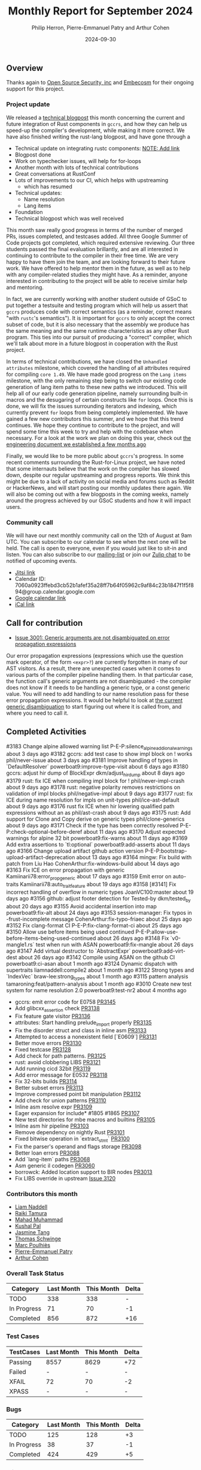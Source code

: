 #+title:  Monthly Report for September 2024
#+author: Philip Herron, Pierre-Emmanuel Patry and Arthur Cohen
#+date:   2024-09-30

** Overview

Thanks again to [[https://opensrcsec.com/][Open Source Security, inc]] and [[https://www.embecosm.com/][Embecosm]] for their ongoing support for this project.

*** Project update

We released a [[https://rust-gcc.github.io/2024/09/20/reusing-rustc-components.html][technical blogpost]] this month concerning the current and future integration of Rust components in ~gccrs~, and how they can help us speed-up the compiler's development, while making it more correct. We have also finished writing the rust-lang blogpost, and have gone through a 

- Technical update on integrating rustc components: __NOTE: Add link__
- Blogpost done
- Work on typechecker issues, will help for for-loops
- Another month with lots of technical contributions
- Great conversations at RustConf
- Lots of improvements to our CI, which helps with upstreaming
  - which has resumed
- Technical updates:
  - Name resolution
  - Lang items

- Foundation
- Technical blogpost which was well received

This month saw really good progress in terms of the number of merged PRs, issues completed, and testcases added. All three Google Summer of Code projects got completed, which required extensive reviewing. Our three students passed the final evaluation brillantly, and are all interested in continuing to contribute to the compiler in their free time. We are very happy to have them join the team, and are looking forward to their future work. We have offered to help mentor them in the future, as well as to help with any compiler-related studies they might have. As a reminder, anyone interested in contributing to the project will be able to receive similar help and mentoring.

In fact, we are currently working with another student outside of GSoC to put together a testsuite and testing program which will help us assert that ~gccrs~ produces code with correct semantics (as a reminder, correct means "with ~rustc~'s semantics"). It is important for ~gccrs~ to only accept the correct subset of code, but it is also necessary that the assembly we produce has the same meaning and the same runtime characteristics as any other Rust program. This ties into our pursuit of producing a "correct" compiler, which we'll talk about more in a future blogpost in cooperation with the Rust project.

In terms of technical contributions, we have closed the ~Unhandled attributes~ milestone, which covered the handling of all attributes required for compiling ~core 1.49~. We have made good progress on the ~Lang items~ milestone, with the only remaining step being to switch our existing code generation of lang item paths to these new paths we introduced. This will help all of our early code generation pipeline, namely surrounding built-in macros and the desugaring of certain constructs like ~for~ loops. Once this is done, we will fix the issues surrounding iterators and indexing, which currently prevent ~for~ loops from being completely implemented. We have gained a few new contributors this summer, and we hope that this trend continues. We hope they continue to contribute to the project, and will spend some time this week to try and help with the codebase when necessary. For a look at the work we plan on doing this year, check out [[https://rust-gcc.github.io/2024/09/03/towards-gcc15.1.html][the engineering document we established a few months ago]]

Finally, we would like to be more public about ~gccrs~'s progress. In some recent comments surrounding the Rust-for-Linux project, we have noted that some internauts believe that the work on the compiler has slowed down, despite our regular upstreaming and progress reports. We think this might be due to a lack of activity on social media and forums such as Reddit or HackerNews, and will start posting our monthly updates there again. We will also be coming out with a few blogposts in the coming weeks, namely around the progress achieved by our GSoC students and how it will impact users.

*** Community call

We will have our next monthly community call on the 12th of August at 9am UTC. You can subscribe to our calendar
to see when the next one will be held. The call is open to everyone, even if you would just
like to sit-in and listen. You can also subscribe to our [[https://gcc.gnu.org/mailman/listinfo/gcc-rust][mailing-list]] or join our [[https://gcc-rust.zulipchat.com][Zulip chat]] to
be notified of upcoming events.

- [[https://meet.jit.si/gccrs-community-call-august][Jitsi link]]
- Calendar ID: 7060a0923ffebd3cb52b1afef35a28ff7b64f05962c9af84c23b1847f1f5f894@group.calendar.google.com
- [[https://calendar.google.com/calendar/embed?src=7060a0923ffebd3cb52b1afef35a28ff7b64f05962c9af84c23b1847f1f5f894%40group.calendar.google.com][Google calendar link]]
- [[https://calendar.google.com/calendar/ical/7060a0923ffebd3cb52b1afef35a28ff7b64f05962c9af84c23b1847f1f5f894%40group.calendar.google.com/public/basic.ics][iCal link]]

** Call for contribution

- [[https://github.com/Rust-GCC/gccrs/issues/3001][Issue 3001: Generic arguments are not disambiguated on error propagation expressions]]

Our error propagation expressions (expressions which use the question mark operator, of the form ~<expr>?~) are currently forgotten in many of our AST visitors. As a result, there are unexpected cases when it comes to various parts of the compiler pipeline handling them. In that particular case, the function call's generic arguments are not disambiguated - the compiler does not know if it needs to be handling a generic type, or a const generic value. You will need to add handling to our name resolution pass for these error propagation expressions. It would be helpful to look at [[https://github.com/Rust-GCC/gccrs/blob/75049a3bfee8c3f888994bce3b741a805c631c2a/gcc/rust/resolve/rust-ast-resolve-type.cc#L568][the current generic disambiguation]] to start figuring out where it is called from, and where you need to call it.

** Completed Activities

#3183  Change alpine allowed warning list                                         P-E-P:silence_alpine_addional_warnings             about 3 days ago
#3182  gccrs: add test case to show impl block on ! works                         phil/never-issue                                   about 3 days ago
#3181  Improve handling of types in `DefaultResolver`                             powerboat9:improve-type-visit                      about 6 days ago
#3180  gccrs: adjust hir dump of BlockExpr                                        dkm/adjust_hir_dump                                about 8 days ago
#3179  rust: fix ICE when compiling impl block for !                              phil/never-impl-crash                              about 9 days ago
#3178  rust: negative polarity removes restrictions on validation of impl blocks  phil/negative-impl                                 about 9 days ago
#3177  rust: fix ICE during name resolution for impls on unit-types               phil/ice-ast-default                               about 9 days ago
#3176  rust fix ICE when hir lowering qualified path expressions without an as    phil/ast-crash                                     about 9 days ago
#3175  rust: Add support for Clone and Copy derive on generic types               phil/clone-generics                                about 9 days ago
#3171  Check if the type has been correctly resolved                              P-E-P:check-optional-before-deref                  about 11 days ago
#3170  Adjust expected warnings for alpine 32 bit                                 powerboat9:fix-warns                               about 11 days ago
#3169  Add extra assertions to `tl:optional`                                      powerboat9:add-asserts                             about 11 days ago
#3166  Change upload artifact github action version                               P-E-P:bootstrap-upload-artifact-deprecation        about 13 days ago
#3164  mingw: Fix build with patch from Liu Hao                                   CohenArthur:fix-windows-build                      about 14 days ago
#3163  Fix ICE on error propagation with generic                                  Kamiinarii78:error_prop_generic                    about 17 days ago
#3159  Emit error on auto-traits                                                  Kamiinarii78:auto_trait_feature                    about 19 days ago
#3158  [#3141] Fix incorrect handling of overflow in numeric types                JoanVC100:master                                   about 19 days ago
#3156  github: adjust footer detection for Tested-by                              dkm/tested_by                                      about 20 days ago
#3155  Avoid accidental insertion into map                                        powerboat9:fix-alt                                 about 24 days ago
#3153  session-manager: Fix typos in -frust-incomplete message                    CohenArthur:fix-typo-friaec                        about 25 days ago
#3152  Fix clang-format CI                                                        P-E-P:fix-clang-format-ci                          about 25 days ago
#3150  Allow use before items being used continued                                P-E-P:allow-use-before-items-being-used-continued  about 26 days ago
#3148  Fix `v0-mangle1.rs` test when run with ASAN                                powerboat9:fix-mangle                              about 26 days ago
#3147  Add virtual destructor to `AbstractExpr`                                   powerboat9:add-virt-dest                           about 26 days ago
#3142  Compile using ASAN on the github CI                                        powerboat9:ci-asan                                 about 1 month ago
#3124  Dynamic dispatch with supertraits                                          liamnaddell:compile2                               about 1 month ago
#3122  Strong types and `IndexVec`                                                braw-lee:strong_types                              about 1 month ago
#3115  pattern analysis                                                           tamaroning:feat/pattern-analysis                   about 1 month ago
#3010  Create new test system for name resolution 2.0                             powerboat9:test-nr2                                about 4 months ago

- gccrs: emit error code for E0758                   [[https://github.com/rust-gcc/gccrs/pull/3145][PR3145]]
- Add glibcxx_assertion check                        [[https://github.com/rust-gcc/gccrs/pull/3138][PR3138]]
- Fix feature gate visitor                           [[https://github.com/rust-gcc/gccrs/pull/3136][PR3136]]
- attributes: Start handling prelude_import properly [[https://github.com/rust-gcc/gccrs/pull/3135][PR3135]]
- Fix the disorder struct and class in inline asm    [[https://github.com/rust-gcc/gccrs/pull/3133][PR3133]]
- Attempted to access a nonexistent field [`E0609`]  [[https://github.com/rust-gcc/gccrs/pull/3131][PR3131]]
- Better move errors                                 [[https://github.com/rust-gcc/gccrs/pull/3130][PR3130]]
- Fixed testcase                                     [[https://github.com/rust-gcc/gccrs/pull/3128][PR3128]]
- Add check for path patterns.                       [[https://github.com/rust-gcc/gccrs/pull/3125][PR3125]]
- rust: avoid clobbering LIBS                        [[https://github.com/rust-gcc/gccrs/pull/3121][PR3121]]
- Add running cicd 32bit                             [[https://github.com/rust-gcc/gccrs/pull/3119][PR3119]]
- Add error message for E0532                        [[https://github.com/rust-gcc/gccrs/pull/3118][PR3118]]
- Fix 32-bits builds                                 [[https://github.com/rust-gcc/gccrs/pull/3114][PR3114]]
- Better subset errors                               [[https://github.com/rust-gcc/gccrs/pull/3113][PR3113]]
- Improve compressed point bit manipulation          [[https://github.com/rust-gcc/gccrs/pull/3112][PR3112]]
- Add check for union patterns                       [[https://github.com/rust-gcc/gccrs/pull/3110][PR3110]]
- Inline asm resolve expr                            [[https://github.com/rust-gcc/gccrs/pull/3109][PR3109]]
- Eager expansion for include* #1805 #1865           [[https://github.com/rust-gcc/gccrs/pull/3107][PR3107]]
- New test directories for mbe macros and builtins   [[https://github.com/rust-gcc/gccrs/pull/3105][PR3105]]
- Inline asm hir pipeline                            [[https://github.com/rust-gcc/gccrs/pull/3103][PR3103]]
- Remove dependency on nightly Rust                  [[https://github.com/rust-gcc/gccrs/pull/3101][PR3101]]
- Fixed bitwise operation in `extract_stmt`          [[https://github.com/rust-gcc/gccrs/pull/3100][PR3100]]
- Fix the parser's operand and flags storage         [[https://github.com/rust-gcc/gccrs/pull/3098][PR3098]]
- Better loan errors                                 [[https://github.com/rust-gcc/gccrs/pull/3088][PR3088]]
- Add `lang-item` paths                              [[https://github.com/rust-gcc/gccrs/pull/3068][PR3068]]
- Asm generic il codegen                             [[https://github.com/rust-gcc/gccrs/pull/3060][PR3060]]
- borrowck: Added location support to BIR nodes      [[https://github.com/rust-gcc/gccrs/pull/3013][PR3013]]
- Fix LIBS override in upstream                      [[https://github.com/Rust-GCC/gccrs/issues/3120][Issue 3120]]

*** Contributors this month

- [[https://github.com/liamnaddell][Liam Naddell]]
- [[https://github.com/tamaroning][Raiki Tamura]]
- [[https://github.com/mahadmuhammad][Mahad Muhammad]]
- [[https://github.com/braw-lee][Kushal Pal]]
- [[https://github.com/badumbatish][Jasmine Tang]]
- [[https://github.com/tschwinge][Thomas Schwinge]]
- [[https://github.com/dkm][Marc Poulhiès]]
- [[https://github.com/P-E-P][Pierre-Emmanuel Patry]]
- [[https://github.com/CohenArthur][Arthur Cohen]]

*** Overall Task Status

| Category    | Last Month | This Month | Delta |
|-------------+------------+------------+-------|
| TODO        |        338 |        338 |     - |
| In Progress |         71 |         70 |    -1 |
| Completed   |        856 |        872 |   +16 |

*** Test Cases

| TestCases | Last Month | This Month | Delta |
|-----------+------------+------------+-------|
| Passing   | 8557       | 8629       | +72   |
| Failed    | -          | -          | -     |
| XFAIL     | 72         | 70         | -2    |
| XPASS     | -          | -          | -     |

*** Bugs

| Category    | Last Month | This Month | Delta |
|-------------+------------+------------+-------|
| TODO        |        125 |        128 |    +3 |
| In Progress |         38 |         37 |    -1 |
| Completed   |        424 |        429 |    +5 |

*** Milestones Progress
 
| Milestone                         | Last Month | This Month | Delta | Start Date    | Completion Date | Target        | Target GCC |
|-----------------------------------|------------|------------|-------|---------------|-----------------|---------------|------------|
| GCC 14.2                          |       100% |       100% |     - |  7th Jun 2024 |   15th Jun 2024 | 15th Jun 2024 |   GCC 14.2 |
| GCC 15.1                          |       100% |       100% |     - | 21st Jun 2024 |   31st Jun 2024 |  1st Jul 2024 |   GCC 15.1 |
| Name resolution 2.0 rework        |         6% |         6% |     - |  1st Jun 2024 |               - |  1st Apr 2025 |   GCC 15.1 |
| Macro expansion                   |        15% |        18% |   +3% |  1st Jun 2024 |               - |  1st Jan 2025 |   GCC 15.1 |
| Unhandled attributes              |        80% |       100% |  +20% |  1st Jul 2024 |   15th Aug 2024 | 15th Aug 2024 |   GCC 15.1 |
| Lang items                        |         0% |        66% |  +66% |  1st Jul 2024 |               - |  1st Sep 2024 |   GCC 15.1 |
 
| Upcoming Milestone                | Last Month | This Month | Delta | Start Date    | Completion Date | Target        | Target GCC |
|-----------------------------------|------------|------------|-------|---------------|-----------------|---------------|------------|
| Indexing fixes                    |         0% |         0% |     - | 21st Jul 2024 |               - | 15th Sep 2024 |   GCC 15.1 |
| Iterator fixes                    |         0% |         0% |     - | 21st Jul 2024 |               - | 15th Sep 2024 |   GCC 15.1 |
| Auto traits improvements          |         0% |         0% |     - | 15th Sep 2024 |               - | 21st Oct 2024 |   GCC 15.1 |
| Deref and DerefMut improvements   |         0% |         0% |     - | 28th Sep 2024 |               - | 28th Oct 2024 |   GCC 15.1 |
| Remaining typecheck issues        |         0% |         0% |     - | 21st Oct 2024 |               - |  1st Jan 2025 |   GCC 15.1 |
| cfg-core                          |         0% |         0% |     - |  1st Dec 2024 |               - |  1st Jan 2025 |   GCC 15.1 |
| Question mark operator            |         0% |         0% |     - | 15th Dec 2024 |               - | 21st Feb 2025 |   GCC 15.1 |
| Codegen fixes                     |         0% |         0% |     - |  7th Oct 2024 |               - |  1st Mar 2025 |   GCC 15.1 |
| Specialization                    |         0% |         0% |     - |  1st Jan 2025 |               - |  1st Mar 2025 |   GCC 15.1 |
| Inline assembly                   |         0% |       100% | +100% |  1st Jun 2024 |   26th Aug 2024 | 15th Sep 2024 |   GCC 15.1 |
| Borrow checker improvements       |         0% |       100% | +100% |  1st Jun 2024 |   26th Aug 2024 | 15th Sep 2024 |   GCC 15.1 |
| Rustc Testsuite Adaptor           |         0% |         0% |     - |  1st Jun 2024 |               - | 15th Sep 2024 |   GCC 15.1 |
| black_box intrinsic               |         0% |         0% |     - | 28th Oct 2024 |               - | 28th Nov 2024 |   GCC 15.1 |
| Unstable RfL features             |         0% |         0% |     - |  7th Jan 2025 |               - |  1st Mar 2025 |   GCC 15.1 |
| cfg-rfl                           |         0% |         0% |     - |  7th Jan 2025 |               - | 15th Feb 2025 |   GCC 15.1 |
| alloc parser issues               |       100% |       100% |     - |  7th Jan 2025 |   31st Jun 2024 | 28th Jan 2025 |   GCC 15.1 |
| let-else                          |         0% |         0% |     - | 28th Jan 2025 |               - | 28th Feb 2025 |   GCC 15.1 |
| Explicit generics with impl Trait |         0% |         0% |     - | 28th Feb 2025 |               - | 28th Mar 2025 |   GCC 15.1 |
| offset_of!() builtin macro        |         0% |         0% |     - | 15th Mar 2025 |               - | 15th May 2025 |   GCC 15.1 |
| Generic Associated Types          |         0% |         0% |     - | 15th Mar 2025 |               - | 15th Jun 2025 |   GCC 16.1 |
| RfL const generics                |         0% |         0% |     - |  1st May 2025 |               - | 15th Jun 2025 |   GCC 16.1 |
| frontend plugin hooks             |         0% |         0% |     - | 15th May 2025 |               - |  7th Jul 2025 |   GCC 16.1 |
| Handling the testsuite issues     |         0% |         0% |     - | 15th Sep 2024 |               - | 15th Sep 2025 |   GCC 16.1 |
| std parser issues                 |       100% |       100% |     - |  7th Jan 2025 |   31st Jun 2024 | 28th Jan 2025 |   GCC 16.1 |
| main shim                         |         0% |         0% |     - | 28th Jul 2025 |               - | 15th Sep 2025 |   GCC 16.1 |

| Past Milestone                    | Last Month | This Month | Delta | Start Date    | Completion Date | Target        | Target GCC |
|-----------------------------------+------------+------------+-------+---------------+-----------------+---------------|------------|
| Data Structures 1 - Core          |       100% |       100% | -     | 30th Nov 2020 | 27th Jan 2021   | 29th Jan 2021 |   GCC 14.1 |
| Control Flow 1 - Core             |       100% |       100% | -     | 28th Jan 2021 | 10th Feb 2021   | 26th Feb 2021 |   GCC 14.1 |
| Data Structures 2 - Generics      |       100% |       100% | -     | 11th Feb 2021 | 14th May 2021   | 28th May 2021 |   GCC 14.1 |
| Data Structures 3 - Traits        |       100% |       100% | -     | 20th May 2021 | 17th Sep 2021   | 27th Aug 2021 |   GCC 14.1 |
| Control Flow 2 - Pattern Matching |       100% |       100% | -     | 20th Sep 2021 |  9th Dec 2021   | 29th Nov 2021 |   GCC 14.1 |
| Macros and cfg expansion          |       100% |       100% | -     |  1st Dec 2021 | 31st Mar 2022   | 28th Mar 2022 |   GCC 14.1 |
| Imports and Visibility            |       100% |       100% | -     | 29th Mar 2022 | 13th Jul 2022   | 27th May 2022 |   GCC 14.1 |
| Const Generics                    |       100% |       100% | -     | 30th May 2022 | 10th Oct 2022   | 17th Oct 2022 |   GCC 14.1 |
| Initial upstream patches          |       100% |       100% | -     | 10th Oct 2022 | 13th Nov 2022   | 13th Nov 2022 |   GCC 14.1 |
| Upstream initial patchset         |       100% |       100% | -     | 13th Nov 2022 | 13th Dec 2022   | 19th Dec 2022 |   GCC 14.1 |
| Update GCC's master branch        |       100% |       100% | -     |  1st Jan 2023 | 21st Feb 2023   |  3rd Mar 2023 |   GCC 14.1 |
| Final set of upstream patches     |       100% |       100% | -     | 16th Nov 2022 |  1st May 2023   | 30th Apr 2023 |   GCC 14.1 |
| Borrow Checking 1                 |       100% |       100% | -     | TBD           |  8th Jan 2024   | 15th Aug 2023 |   GCC 14.1 |
| Procedural Macros 1               |       100% |       100% | -     | 13th Apr 2023 | 6th Aug 2023    |  6th Aug 2023 |   GCC 14.1 |
| GCC 13.2 Release                  |       100% |       100% | -     | 13th Apr 2023 | 22nd Jul 2023   | 15th Jul 2023 |   GCC 14.1 |
| GCC 14 Stage 3                    |       100% |       100% | -     |  1st Sep 2023 | 20th Sep 2023   |  1st Nov 2023 |   GCC 14.1 |
| GCC 14.1 Release                  |       100% |       100% | -     |  2nd Jan 2024 |  2nd Jun 2024   | 15th Apr 2024 |   GCC 14.1 |
| format_args!() support            |       100% |       100% | -     | 15th Feb 2024 | -               |  1st Apr 2024 |   GCC 14.1 |

** Planned Activities

- Start adding Detailed Changelogs to the reports again
- Be more public about the compiler's progress

*** Risks

There have been no changes to the Risk table this month

| Risk                                          | Impact (1-3) | Likelihood (0-10) | Risk (I * L) | Mitigation                                                      |
|-----------------------------------------------+--------------+-------------------+--------------+-----------------------------------------------------------------|
| Missing features for GCC 15.1 deadline        |            2 |                 1 |            2 | Start working on required features as early as July (6mo ahead) |

** Detailed changelog
